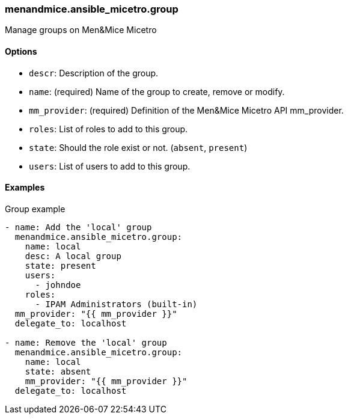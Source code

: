 === menandmice.ansible_micetro.group

Manage groups on Men&Mice Micetro

==== Options

- `descr`: Description of the group.
- `name`: (required) Name of the group to create, remove or modify.
- `mm_provider`: (required) Definition of the Men&Mice Micetro API mm_provider.
- `roles`: List of roles to add to this group.
- `state`: Should the role exist or not. (`absent`, `present`)
- `users`: List of users to add to this group.

==== Examples

.Group example
[source,yaml]
----
- name: Add the 'local' group
  menandmice.ansible_micetro.group:
    name: local
    desc: A local group
    state: present
    users:
      - johndoe
    roles:
      - IPAM Administrators (built-in)
  mm_provider: "{{ mm_provider }}"
  delegate_to: localhost

- name: Remove the 'local' group
  menandmice.ansible_micetro.group:
    name: local
    state: absent
    mm_provider: "{{ mm_provider }}"
  delegate_to: localhost
----
